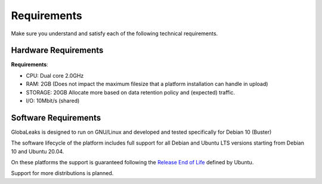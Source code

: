 ============
Requirements
============

Make sure you understand and satisfy each of the following technical requirements.

Hardware Requirements
---------------------
**Requirements**:

- CPU: Dual core 2.0GHz
- RAM: 2GB (Does not impact the maximum filesize that a platform installation can handle in upload)
- STORAGE: 20GB Allocate more based on data retention policy and (expected) traffic.
- I/O: 10Mbit/s (shared)

Software Requirements
---------------------
GlobaLeaks is designed to run on GNU/Linux and  developed and tested specifically for Debian 10 (Buster)

The software lifecycle of the platform includes full support for all Debian and Ubuntu LTS versions starting from Debian 10 and Ubuntu 20.04.

On these platforms the support is guaranteed following the `Release End of Life <https://www.ubuntu.com/info/release-end-of-life>`_ defined by Ubuntu.

Support for more distributions is planned.
